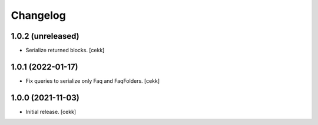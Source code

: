 Changelog
=========


1.0.2 (unreleased)
------------------

- Serialize returned blocks.
  [cekk]


1.0.1 (2022-01-17)
------------------

- Fix queries to serialize only Faq and FaqFolders.
  [cekk]


1.0.0 (2021-11-03)
------------------

- Initial release.
  [cekk]
